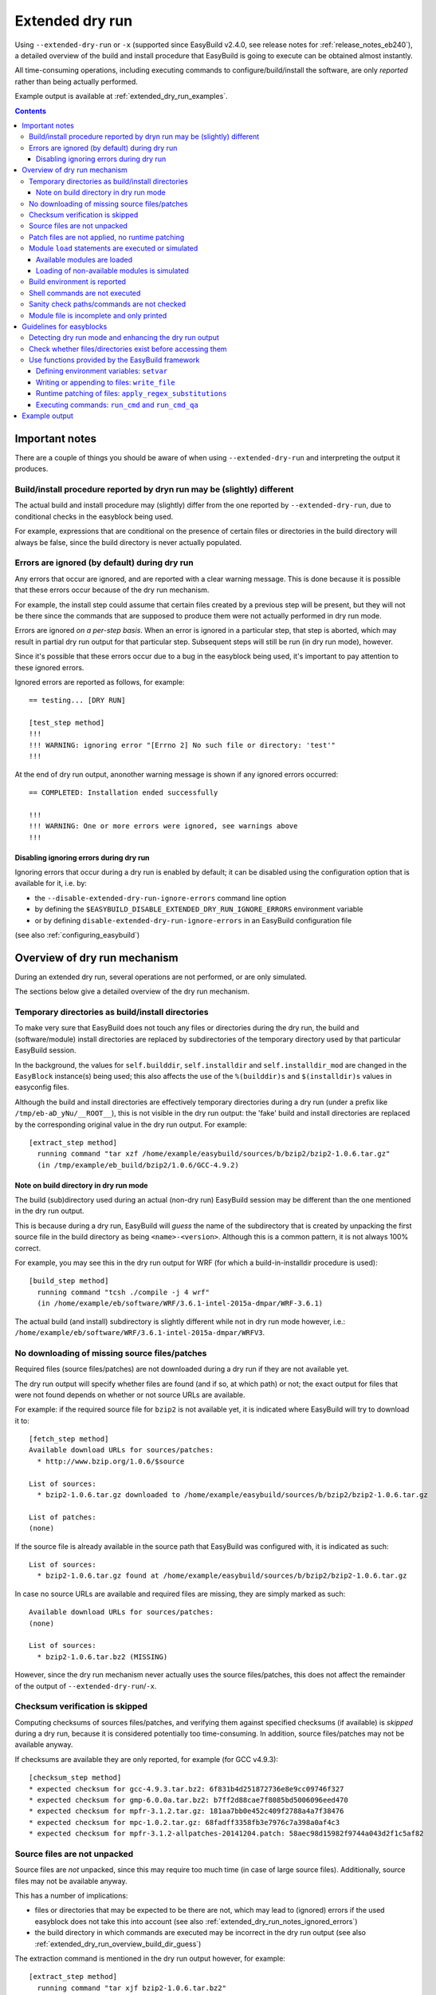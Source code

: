 .. _extended_dry_run:

Extended dry run
================

Using ``--extended-dry-run`` or ``-x`` (supported since EasyBuild v2.4.0, see release notes for
:ref:`release_notes_eb240`), a detailed overview of the build and install procedure that EasyBuild is going to execute
can be obtained almost instantly.

All time-consuming operations, including executing commands to configure/build/install the software,
are only *reported* rather than being actually performed.

Example output is available at :ref:`extended_dry_run_examples`.

.. contents::
    :depth: 3
    :backlinks: none

.. _extended_dry_run_notes:

Important notes
---------------

There are a couple of things you should be aware of when using ``--extended-dry-run`` and interpreting the output it
produces.

.. _extended_dry_run_notes_differences:

Build/install procedure reported by dryn run may be (slightly) different
~~~~~~~~~~~~~~~~~~~~~~~~~~~~~~~~~~~~~~~~~~~~~~~~~~~~~~~~~~~~~~~~~~~~~~~~

The actual build and install procedure may (slightly) differ from the one reported by ``--extended-dry-run``,
due to conditional checks in the easyblock being used.

For example, expressions that are conditional on the presence of certain files or directories in the build directory
will always be false, since the build directory is never actually populated.

.. _extended_dry_run_notes_ignored_errors:

Errors are ignored (by default) during dry run
~~~~~~~~~~~~~~~~~~~~~~~~~~~~~~~~~~~~~~~~~~~~~~

Any errors that occur are ignored, and are reported with a clear warning message.
This is done because it is possible that these errors occur because of the dry run mechanism.

For example, the install step could assume that certain files created by a previous step will be present, but they
will not be there since the commands that are supposed to produce them were not actually performed in dry run mode.

Errors are ignored *on a per-step basis*. When an error is ignored in a particular step, that step is aborted,
which may result in partial dry run output for that particular step. Subsequent steps will still be run (in dry run
mode), however.

Since it's possible that these errors occur due to a bug in the easyblock being used, it's important to pay
attention to these ignored errors.

Ignored errors are reported as follows, for example::

    == testing... [DRY RUN]

    [test_step method]
    !!!
    !!! WARNING: ignoring error "[Errno 2] No such file or directory: 'test'"
    !!!

At the end of dry run output, anonother warning message is shown if any ignored errors occurred::

    == COMPLETED: Installation ended successfully

    !!!
    !!! WARNING: One or more errors were ignored, see warnings above
    !!!

.. _extended_dry_run_notes_ignored_errors_disabling:

Disabling ignoring errors during dry run
^^^^^^^^^^^^^^^^^^^^^^^^^^^^^^^^^^^^^^^^

Ignoring errors that occur during a dry run is enabled by default; it can be disabled using the configuration option
that is available for it, i.e. by:

* the ``--disable-extended-dry-run-ignore-errors`` command line option
* by defining the ``$EASYBUILD_DISABLE_EXTENDED_DRY_RUN_IGNORE_ERRORS`` environment variable
* or by defining ``disable-extended-dry-run-ignore-errors`` in an EasyBuild configuration file

(see also :ref:`configuring_easybuild`)

.. _extended_dry_run_overview:

Overview of dry run mechanism
-----------------------------

During an extended dry run, several operations are not performed, or are only simulated.

The sections below give a detailed overview of the dry run mechanism.

.. _extended_dry_run_overview_build_install_dirs:

Temporary directories as build/install directories
~~~~~~~~~~~~~~~~~~~~~~~~~~~~~~~~~~~~~~~~~~~~~~~~~~

To make very sure that EasyBuild does not touch any files or directories during the dry run, the build and
(software/module) install directories are replaced by subdirectories of the temporary directory used by that
particular EasyBuild session.

In the background, the values for ``self.builddir``, ``self.installdir`` and ``self.installdir_mod`` are changed
in the ``EasyBlock`` instance(s) being used; this also affects the use of the ``%(builddir)s`` and ``$(installdir)s``
values in easyconfig files.

Although the build and install directories are effectively temporary directories during a dry run (under a prefix like
``/tmp/eb-aD_yNu/__ROOT__``), this is not visible in the dry run output: the 'fake' build and install directories are
replaced by the corresponding original value in the dry run output. For example::

    [extract_step method]
      running command "tar xzf /home/example/easybuild/sources/b/bzip2/bzip2-1.0.6.tar.gz"
      (in /tmp/example/eb_build/bzip2/1.0.6/GCC-4.9.2)

.. _extended_dry_run_overview_build_dir_guess:

Note on build directory in dry run mode
^^^^^^^^^^^^^^^^^^^^^^^^^^^^^^^^^^^^^^^

The build (sub)directory used during an actual (non-dry run) EasyBuild session may be different than the one mentioned
in the dry run output.

This is because during a dry run, EasyBuild will *guess* the name of the subdirectory that is created by unpacking the
first source file in the build directory as being ``<name>-<version>``.
Although this is a common pattern, it is not always 100% correct.

For example, you may see this in the dry run output for WRF (for which a build-in-installdir procedure is used)::

    [build_step method]
      running command "tcsh ./compile -j 4 wrf"
      (in /home/example/eb/software/WRF/3.6.1-intel-2015a-dmpar/WRF-3.6.1)


The actual build (and install) subdirectory is slightly different while not in dry run mode however, i.e.:
``/home/example/eb/software/WRF/3.6.1-intel-2015a-dmpar/WRFV3``.


.. _extended_dry_run_overview_downloading:

No downloading of missing source files/patches
~~~~~~~~~~~~~~~~~~~~~~~~~~~~~~~~~~~~~~~~~~~~~~

Required files (source files/patches) are not downloaded during a dry run if they are not available yet.

The dry run output will specify whether files are found (and if so, at which path) or not; the exact output
for files that were not found depends on whether or not source URLs are available.

For example: if the required source file for ``bzip2`` is not available yet, it is indicated where EasyBuild
will try to download it to::

    [fetch_step method]
    Available download URLs for sources/patches:
      * http://www.bzip.org/1.0.6/$source

    List of sources:
      * bzip2-1.0.6.tar.gz downloaded to /home/example/easybuild/sources/b/bzip2/bzip2-1.0.6.tar.gz

    List of patches:
    (none)

If the source file is already available in the source path that EasyBuild was configured with, it is indicated as such::

    List of sources:
      * bzip2-1.0.6.tar.gz found at /home/example/easybuild/sources/b/bzip2/bzip2-1.0.6.tar.gz

In case no source URLs are available and required files are missing, they are simply marked as such::

    Available download URLs for sources/patches:
    (none)

    List of sources:
      * bzip2-1.0.6.tar.bz2 (MISSING)

However, since the dry run mechanism never actually uses the source files/patches, this does not affect the
remainder of the output of ``--extended-dry-run``/``-x``.


.. _extended_dry_run_overview_checksum_verification:

Checksum verification is skipped
~~~~~~~~~~~~~~~~~~~~~~~~~~~~~~~~

Computing checksums of sources files/patches, and verifying them against specified checksums (if available) is
*skipped* during a dry run, because it is considered potentially too time-consuming.
In addition, source files/patches may not be available anyway.

If checksums are available they are only reported, for example (for GCC v4.9.3)::

    [checksum_step method]
    * expected checksum for gcc-4.9.3.tar.bz2: 6f831b4d251872736e8e9cc09746f327
    * expected checksum for gmp-6.0.0a.tar.bz2: b7ff2d88cae7f8085bd5006096eed470
    * expected checksum for mpfr-3.1.2.tar.gz: 181aa7bb0e452c409f2788a4a7f38476
    * expected checksum for mpc-1.0.2.tar.gz: 68fadff3358fb3e7976c7a398a0af4c3
    * expected checksum for mpfr-3.1.2-allpatches-20141204.patch: 58aec98d15982f9744a043d2f1c5af82

.. _extended_dry_run_overview_unpacking_sources:

Source files are not unpacked
~~~~~~~~~~~~~~~~~~~~~~~~~~~~~

Source files are *not* unpacked, since this may require too much time (in case of large source files).
Additionally, source files may not be available anyway.

This has a number of implications:

* files or directories that may be expected to be there are not, which may lead to (ignored) errors
  if the used easyblock does not take this into account (see also :ref:`extended_dry_run_notes_ignored_errors`)
* the build directory in which commands are executed may be incorrect in the dry run output
  (see also :ref:`extended_dry_run_overview_build_dir_guess`)

The extraction command is mentioned in the dry run output however, for example::

    [extract_step method]
      running command "tar xjf bzip2-1.0.6.tar.bz2"
      (in /tmp/example/eb_build/bzip2/1.0.6/GCC-4.9.2)

.. _extended_dry_run_overview_patching:

Patch files are not applied, no runtime patching
~~~~~~~~~~~~~~~~~~~~~~~~~~~~~~~~~~~~~~~~~~~~~~~~

Since source files are not unpacked, patch files can not applied either.

The dry run output does provide an overview of patch files, together with where they are found
and how they are applied::

    [patch_step method]
    * applying patch file WRF_parallel_build_fix.patch
      running command "patch -b -p<derived> -i /home/example/easybuild/sources/w/WRF/WRF_parallel_build_fix.patch"
      (in /home/example/easybuild/easybuild/software/WRF/3.6.1-intel-2015a-dmpar)
    * applying patch file WRF-3.6.1_known_problems.patch
      running command "patch -b -p<derived> -i /home/example/easybuild/sources/w/WRF/WRF-3.6.1_known_problems.patch"
      (in /home/example/easybuild/easybuild/software/WRF/3.6.1-intel-2015a-dmpar)

Likewise, runtime patching performed by the easyblock itself can not work either. If the ``apply_regex_substitutions``
function (available from ``easybuild.tools.filetools``) is used, a clear overview is included in the dry run output
(see also :ref:`extended_dry_run_guidelines_easyblocks_framework_functions_runtime_patching`).

For example, in the ``configure`` step of the WRF easyblock when using the Intel compilers, this yields::

    [configure_step method]
    ...
    applying regex substitutions to file configure.wrf
      * regex pattern '^(DM_FC\s*=\s*).*$', replacement string '\1 mpif90'
      * regex pattern '^(DM_CC\s*=\s*).*$', replacement string '\1 mpicc -DMPI2_SUPPORT'

If the ``apply_regex_substitutions`` function provided for runtime patching is not used (and ``fileinput`` is used
directly, for example), runtime patching performed by the easyblock will most likely result in an error, leading to
the step in which it is being performed being aborted (see :ref:`extended_dry_run_notes_ignored_errors`).

.. _extended_dry_run_overview_module_load:

Module ``load`` statements are executed or simulated
~~~~~~~~~~~~~~~~~~~~~~~~~~~~~~~~~~~~~~~~~~~~~~~~~~~~

``module load`` statements are either effectively executed or simulated, dependending on whether the corresponding
module files are available or not.

.. _extended_dry_run_overview_module_load_available:

Available modules are loaded
^^^^^^^^^^^^^^^^^^^^^^^^^^^^

``module load`` statements are fairly light-weight, so they are effectively executed if the module being loaded is
available.

The dry run output includes an overview of the modules being loaded. In addition an overview of
all loaded modules, including the ones that were loaded indirectly, is shown.

For example::

    [prepare_step method]
    Defining build environment, based on toolchain (options) and specified dependencies...

    Loading toolchain module...

    module load GCC/4.9.2

    Loading modules for dependencies...

    module load M4/1.4.17-GCC-4.9.2

    Full list of loaded modules:
      1) GCC/4.8.2
      2) M4/1.4.17-GCC-4.9.2

.. _extended_dry_run_overview_module_load_simulated:

Loading of non-available modules is simulated
^^^^^^^^^^^^^^^^^^^^^^^^^^^^^^^^^^^^^^^^^^^^^

If the module file required to execute a particular ``module load`` statement is not available, the dry run mechanism
will *simulate* the loading of the module.

The ``module load`` statements that were simulated rather than actually performed are clearly indicated using
``[SIMULATED]`` in the dry run output, for example::

    [prepare_step method]
    Defining build environment, based on toolchain (options) and specified dependencies...

    Loading toolchain module...

    module load intel/2015a

    Loading modules for dependencies...

    module load JasPer/1.900.1-intel-2015a
    module load netCDF/4.3.2-intel-2015a [SIMULATED]
    module load netCDF-Fortran/4.4.0-intel-2015a [SIMULATED]
    module load tcsh/6.18.01-intel-2015a

Only modules that were effectively loaded will appear in the full list of modules being printed; modules for which
the load was simulated will not be included.

.. _extended_dry_run_overview_module_load_simulated_deps:

Simulated loading of non-available *dependency* modules
#######################################################

For dependencies, simulating a ``module load`` statement basically (only) entails defining the ``$EBROOT*`` and
``$EBVERSION*`` environment variables (the full variable names are determined by the software name), which are picked
up by resp. the ``get_software_root`` and ``get_software_version`` functions often used in easyblocks.

The ``$EBVERSION*`` environment variable is defined with the actual software version of the dependency.

For the ``$EBROOT*`` environment variable, the name of the environment variable itself prefixed with a '``$``'
is used as a dummy value, rather than using an fake installation software prefix.
For example, when simulating the load statement for a ``GCC`` module, the environment variable ``$EBROOTGCC`` is
defined as the string value ``'$EBROOTGCC'`` (literally).

This results in sensible output when this value is picked up via ``get_software_root`` by the easyblock.

For example, for netCDF used as a dependency for WRF the following is included in the module file contents included in
the dry run output::

        setenv	NETCDF		"$EBROOTNETCDF"
        setenv	NETCDFF		"$EBROOTNETCDFMINFORTRAN"

.. _extended_dry_run_overview_module_load_simulated_toolchain:

Simulated loading of non-available *toolchain* module
#####################################################

When the module that corresponds to the toolchain being used is not available, the dry run mechanism will also simulate
the ``module load`` statements for the individual toolchain components, to ensure that version checks on the toolchain
components can work as expected.

For example, if the toolchain module ``intel/2015a`` is not available, the loading of the ``icc``, ``ifort``, ``impi``
and ``imkl`` modules that would be loaded by the ``intel`` module is also simulated::

    [prepare_step method]
    Defining build environment, based on toolchain (options) and specified dependencies...

    Loading toolchain module...

    module load icc/2015.1.133-GCC-4.9.2 [SIMULATED]
    module load ifort/2015.1.133-GCC-4.9.2 [SIMULATED]
    module load impi/5.0.2.044-iccifort-2015.1.133-GCC-4.9.2 [SIMULATED]
    module load imkl/11.2.1.133-iimpi-7.2.3-GCC-4.9.2 [SIMULATED]
    module load intel/2015a [SIMULATED]


.. _extended_dry_run_build_environment:

Build environment is reported
~~~~~~~~~~~~~~~~~~~~~~~~~~~~~

The build environment that is set up based on the toolchain (and toolchain options) being used, and the dependencies
being loaded is reported as a part of the dry run output.

For example, when ``GCC`` is used as a toolchain something like this will be included in the ``prepare_step`` part
of the dry run output::

    Defining build environment...

      export CC="gcc"
      export CFLAGS="-O2"
      export CXX="g++"
      export CXXFLAGS="-O2"
      export F77="gfortran"
      export F90="gfortran"
      export F90FLAGS="-O2"
      export FFLAGS="-O2"
      export FLIBS="-lgfortran"
      export LDFLAGS="-L/home/example/eb/software/GCC/4.8.2/lib"
      export LIBS="-lm -lpthread"
      export OPTFLAGS="-O2"
      export PRECFLAGS=""

This is particularly useful as an overview of which environment variables that are defined by the toolchain mechanism,
and to assess the effect of changing toolchain options.

The output is deliberately formatted such that is can be easily copy-pasted, which can be useful to mimic the
environment in which EasyBuild will perform the build and install procedure.

.. _extended_dry_run_overview_run_cmd:

Shell commands are not executed
~~~~~~~~~~~~~~~~~~~~~~~~~~~~~~~

Any shell commands that are executed via the ``run_cmd`` and ``run_cmd_qa`` functions that are provided by the
EasyBuild framework via the ``easybuild.tools.run`` are *not* executed, only reported
(see also :ref:`extended_dry_run_guidelines_easyblocks_framework_functions_run_cmd`).

This typically includes the commands that are defined in the easyblock to be run as a part of the
configure/build/install steps.

For example::

    configuring... [DRY RUN]

    [configure_step method]
      running command " ./configure --prefix=/home/example/eb/software/make/3.82-GCC-4.8.2 "
      (in /home/example/eb/build/make/3.82/GCC-4.8.2/make-3.82)

    building... [DRY RUN]

    [build_step method]
      running command " make -j 4 "
      (in /home/example/eb/build/make/3.82/GCC-4.8.2/make-3.82)

    ...

    installing... [DRY RUN]

    [stage_install_step method]

    [make_installdir method]

    [install_step method]
      running command " make install "
      (in /home/example/eb/build/make/3.82/GCC-4.8.2/make-3.82)

There are a couple of minor exceptions though. Some (light-weight) commands are always run by the EasyBuild framework,
even in dry run mode, and an easyblock can specify that particular commands *must* always be run
(see also :ref:`extended_dry_run_guidelines_easyblocks_framework_functions_run_cmd`).

.. _extended_dry_run_overview_sanity_check:

Sanity check paths/commands are not checked
~~~~~~~~~~~~~~~~~~~~~~~~~~~~~~~~~~~~~~~~~~~

Since nothing is actually being installed during a dry run, the sanity check paths/commands can not be checked.

Instead, the dry run mechanism will produce a clear overview of which paths are expected to be found in the
installation directory, and which commands are expected to work (if any).

For example::

    sanity checking... [DRY RUN]

    [sanity_check_step method]
    Sanity check paths - file ['files']
      * WRFV3/main/ideal.exe
      * WRFV3/main/libwrflib.a
      * WRFV3/main/ndown.exe
      * WRFV3/main/nup.exe
      * WRFV3/main/real.exe
      * WRFV3/main/tc.exe
      * WRFV3/main/wrf.exe
    Sanity check paths - (non-empty) directory ['dirs']
      * WRFV3/main
      * WRFV3/run
    Sanity check commands
      (none)

.. _extended_dry_run_overview_no_downloading:

Module file is incomplete and only printed
~~~~~~~~~~~~~~~~~~~~~~~~~~~~~~~~~~~~~~~~~~

During a dry run, the contents of the module file that would be installed is still generated, but only printed; it
is not actually written to file.

More importantly however, the module file being reported is bound to be **incomplete**, since the module generator
only includes certain statements conditionally, for example only if the files/directories to which they relate
actually exist. This typically affects ``prepend-path`` statements, e.g. for ``$PATH``, ``$LD_LIBRARY_PATH``,
etc.

For example, the reported module file for make v3.82 built with ``GCC/4.8.2`` may look something like::

    creating module... [DRY RUN]

    [make_module_step method]
    Generating module file /home/example/eb/modules/all/make/3.82-GCC-4.8.2, with contents:

        #%Module
        proc ModulesHelp { } {
            puts stderr { make-3.82: GNU version of make utility - Homepage: http://www.gnu.org/software/make/make.html
            }
        }
        
        module-whatis {Description: make-3.82: GNU version of make utility - Homepage: http://www.gnu.org/software/make/make.html}
        
        set root /home/example/eb/software/make/3.82-GCC-4.8.2
        
        conflict make
        
        if { ![ is-loaded GCC/4.8.2 ] } {
            module load GCC/4.8.2
        }
        
        setenv	EBROOTMAKE		"$root"
        setenv	EBVERSIONMAKE		"3.82"
        setenv	EBDEVELMAKE		"$root/easybuild/make-3.82-GCC-4.8.2-easybuild-devel"
        
        # Built with EasyBuild version 2.4.0

Note that there is no ``prepend-path PATH`` statement for the ``bin`` subdirectory, for example.


.. _extended_dry_run_guidelines_easyblocks:

Guidelines for easyblocks
-------------------------

To ensure useful output under ``--extended-dry-run``, easyblocks should be implemented keeping in mind that some
operations are possible not performed, to avoid generating errors in dry run mode.

Although errors are just ignored by the dry run mechanism on a per-step basis, they may hide subsequent operations and
useful information for the remainder of the step (see also :ref:`extended_dry_run_notes_ignored_errors`).

.. _extended_dry_run_guidelines_easyblocks_detect_dry_run:

Detecting dry run mode and enhancing the dry run output
~~~~~~~~~~~~~~~~~~~~~~~~~~~~~~~~~~~~~~~~~~~~~~~~~~~~~~~

To detect whether an easyblock is being used in dry run mode, it suffices to check the ``self.dry_run`` class variable.

Additional messages can be included in the dry run output using the ``self.dry_run_msg`` method.

For example::

    class Example(EasyBlock):

        def configure_step(self):

            if self.dry_run:
                self.dry_run_msg("Dry run mode detected, not reading template configuration files")
                ...

.. _extended_dry_run_guidelines_files_dirs_checks:

Check whether files/directories exist before accessing them
~~~~~~~~~~~~~~~~~~~~~~~~~~~~~~~~~~~~~~~~~~~~~~~~~~~~~~~~~~~

Rather than assuming that particular files or directories will be there, easyblocks should take into that they may
not be, for example because EasyBuild is being run in dry run mode.

For example, instead of simply assuming that a directory named '``test``' will be there, the existence should be
checked first. If not, an appropriate error should be produced, but only when the easyblock is *not* being used in
dry run mode.

**Bad** example::

    # *BAD* example: maybe the 'test' directory is not there (e.g., because we're in dry run mode)!
    try:
        testcases = os.listdir('test')
    except OSError as err:
        raise EasyBuildError("Unexpected error when determining list of test cases: %s", err)

Good example::

    # make sure the 'test' directory is there before trying to access it
    if os.path.exists('test'):
        try:
            testcases = os.listdir('test')
        except OSError as err:
            raise EasyBuildError("Unexpected error when determining list of test cases: %s", err)

    # only raise an error if we're not in dry run mode
    elif not self.dry_run:
        raise EasyBuildError("Test directory not found, failed to determine list of test cases")

Easyblocks that do not take this into account are likely to result in ignored errors during a dry run (see also
:ref:`extended_dry_run_notes_ignored_errors`). For example, for the bad example shown above::

    !!!
    !!! WARNING: ignoring error "Unexpected error when determining list of test cases: [Errno 2] No such file or directory: 'test'"
    !!!

.. _extended_dry_run_guidelines_easyblocks_framework_functions:

Use functions provided by the EasyBuild framework
~~~~~~~~~~~~~~~~~~~~~~~~~~~~~~~~~~~~~~~~~~~~~~~~~

The EasyBuild framework provides a bunch of functions that are "*dry run-aware*", and which can significantly help
in keeping easyblocks free from conditional statements checking ``self.dry_run``:

* :ref:`extended_dry_run_guidelines_easyblocks_framework_functions_setvar`
* :ref:`extended_dry_run_guidelines_easyblocks_framework_functions_write_file`
* :ref:`extended_dry_run_guidelines_easyblocks_framework_functions_runtime_patching`
* :ref:`extended_dry_run_guidelines_easyblocks_framework_functions_run_cmd`

.. _extended_dry_run_guidelines_easyblocks_framework_functions_setvar:

Defining environment variables: ``setvar``
^^^^^^^^^^^^^^^^^^^^^^^^^^^^^^^^^^^^^^^^^^

For defining environment variables, the ``setvar`` function available in the ``easybuild.tools.environment`` module
should be used.

For example, from the WRF easyblock::

    jasper = get_software_root('JasPer')
    if jasper:
        env.setvar('JASPERINC', os.path.join(jasper, 'include'))

When triggered in dry run mode, this will result in a clear dry run message like::

      export JASPERINC="$EBROOTJASPER/include"
 
The actual output depends on whether or not the required module for ``JasPer`` is available
(see :ref:`extended_dry_run_overview_module_load_simulated_deps`).

Silently defining environment variables
#######################################

The ``setvar`` function also supports defining environment variables *silently*, i.e. without producing a
corresponding dry run message, via the named argument ``verbose``.

This is used in a couple of places in the EasyBuild framework, to avoid some environment variables being defined
cluttering the dry run output without added value. It can be used for similar reasons in easyblocks.

For example, the ``PythonPackage`` uses it in the *install* step, to modify ``$PYTHONPATH`` as required by the
``python setup.py install`` procedure (which is considered not relevant to include in the dry run output, since
it's a technicality)::

    env.setvar('PYTHONPATH', new_pythonpath, verbose=False)


.. _extended_dry_run_guidelines_easyblocks_framework_functions_write_file:

Writing or appending to files: ``write_file``
^^^^^^^^^^^^^^^^^^^^^^^^^^^^^^^^^^^^^^^^^^^^^

For writing and appending to files, the EasyBuild framework provides the ``write_file`` function (available from
the ``easybuild.tools.filetools`` module).

Using it is straightforward, for example::

    write_file('example.txt', "Contents for the example file")

To append to an existing file, ``write_file`` support a named argument ``append``.

When used in dry run mode, ``write_file`` does not actually (attempt to) write to the file; instead, it just produces
an appropriate dry run message and returns.

For example::

    file written: /tmp/eb-ksVC07/tmp.conf

.. _extended_dry_run_guidelines_easyblocks_framework_functions_runtime_patching:

Runtime patching of files: ``apply_regex_substitutions``
^^^^^^^^^^^^^^^^^^^^^^^^^^^^^^^^^^^^^^^^^^^^^^^^^^^^^^^^

To make runtime patching of files in easyblocks easier, and to do it with taking the possibility of being in dry run
module into account, the EasyBuild framework provides the ``apply_regex_substitutions`` function (available from the
``easybuild.tools.filetools`` module, since EasyBuild v2.4.0).

This function takes two arguments: a path to the file that should be patched, and a list of tuples specifying the regular
expression pattern to match on, and the string value that should be used as replacement text.

For example (simple fictional example)::

    # replace value for C++ compiler
    apply_regex_substitutions('config.mk', [('^(CPLUSPLUS\s*=).*', '\1 %s' % os.environ['CXX'])])

When used in dry run mode, it will produce a message like::

    applying regex substitutions to file config.mk
      * regex pattern '^(CPLUSPLUS\s*=\s).*', replacement string '\1 g++'

.. _extended_dry_run_guidelines_easyblocks_framework_functions_run_cmd:

Executing commands: ``run_cmd`` and ``run_cmd_qa``
^^^^^^^^^^^^^^^^^^^^^^^^^^^^^^^^^^^^^^^^^^^^^^^^^^

To execute shell commands, the ``run_cmd`` and ``run_cmd_qa`` functions are provided by the EasyBuild framework in the
``easybuild.tools.run`` module, with the latter providing support for running interactive commands.

In their simplest form, they simply take the command to execute as a string. For example::

      run_cmd("tcsh ./compile -j %s wrf" % self.cfg['parallel'])

In dry run mode, these functions just produce a dry run message, rather than actually executing the specified command.
For example::

      running command "tcsh ./compile -j 4 wrf"
      (in /home/example/eb/software/WRF/3.6.1-intel-2015a-dmpar/WRF-3.6.1)

Take into account that the directory included in the message may not be 100% accurate,
see :ref:`extended_dry_run_overview_build_dir_guess`.

Silently executing commands
###########################

The ``verbose`` named argument supported by the ``run_cmd`` function allows to execute a particular command silently,
i.e. without producing a dry run message.

For example::

    # only run for debugging purposes
    run_cmd("ulimit -v", verbose=False)

Forced execution of particular commands
#######################################

Sometimes, it can be required that specific (light-weight) commands are *always* executed, because they have
side-effects that are assumed to have taken place later in the easyblock.

For this, the ``run_cmd`` function support another named argument, i.e. ``forced``.
When set to ``True``, the specified command will always be executed, even when in dry run mode.

This is mainly intended for use in the EasyBuild framework itself, where commands that verify certain things must
be executed, but it can also be useful for easyblocks (if used correctly).

For example::

    out, exit_code = run_cmd("type module", simple=False, forced=True)


Example output
--------------

Output examples for ``eb --extended-dry-run``/``eb -x``:

* :ref:`extended_dry_run_examples_make382_GCC482`
* :ref:`extended_dry_run_examples_WRF361_intel2015a`
